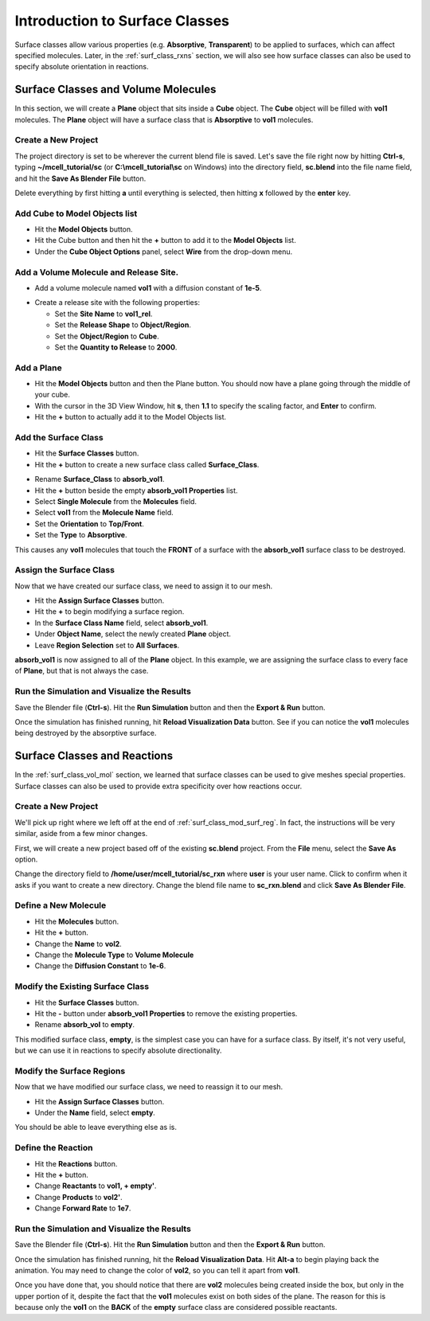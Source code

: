 .. _surface_classes:

*******************************
Introduction to Surface Classes
*******************************

.. Git Repo SHA1 ID: 3520f8694d61c81424ff15ff9e7a432e42f0623f

Surface classes allow various properties (e.g. **Absorptive**, **Transparent**)
to be applied to surfaces, which can affect specified molecules. Later, in the
:ref:`surf_class_rxns` section, we will also see how surface classes can also
be used to specify absolute orientation in reactions.

.. _surf_class_vol_mol:

Surface Classes and Volume Molecules
====================================

In this section, we will create a **Plane** object that sits inside a **Cube**
object. The **Cube** object will be filled with **vol1** molecules. The
**Plane** object will have a surface class that is **Absorptive** to **vol1**
molecules.

.. _surf_class_new_proj:

Create a New Project
--------------------

The project directory is set to be wherever the current blend file is saved.
Let's save the file right now by hitting **Ctrl-s**, typing
**~/mcell_tutorial/sc** (or **C:\\mcell_tutorial\\sc** on Windows) into the
directory field, **sc.blend** into the file name field, and hit the **Save As
Blender File** button.




.. image:: ./images/surf_class/save_blend.png

.. _surf_class_add_cube:


Delete everything by first hitting **a** until everything is selected, then hitting **x**
followed by the **enter** key.

Add Cube to Model Objects list
------------------------------

* Hit the **Model Objects** button.
* Hit the Cube button and then hit the **+** button to add it to the 
  **Model Objects** list.
* Under the **Cube Object Options** panel, select **Wire** from the drop-down
  menu.

.. image:: ./images/surf_class/add_cube.png

.. _surf_class_add_vol_mol:

Add a Volume Molecule and Release Site.
---------------------------------------

* Add a volume molecule named **vol1** with a diffusion constant of **1e-5**.

.. image:: ./images/surf_class/defined_molecule.png

* Create a release site with the following properties:
  
  * Set the **Site Name** to **vol1_rel**.
  * Set the **Release Shape** to **Object/Region**.
  * Set the **Object/Region** to **Cube**.
  * Set the **Quantity to Release** to **2000**.

.. image:: ./images/surf_class/molecule_rel.png

.. _surf_class_add_geom:

Add a Plane
-----------

* Hit the **Model Objects** button and then the Plane button. You should now
  have a plane going through the middle of your cube.
* With the cursor in the 3D View Window, hit **s**, then **1.1** to specify the
  scaling factor, and **Enter** to confirm.
* Hit the **+** button to actually add it to the Model Objects list.

.. image:: ./images/surf_class/add_plane.png
.. image:: ./images/surf_class/plane_in_cube.png

.. _surf_class_add_sc:

Add the Surface Class
---------------------

* Hit the **Surface Classes** button. 
* Hit the **+** button to create a new surface class called **Surface_Class**.

.. image:: ./images/surf_class/default_surface_class.png

* Rename **Surface_Class** to **absorb_vol1**.
* Hit the **+** button beside the empty **absorb_vol1 Properties** list.
* Select **Single Molecule** from the **Molecules** field.
* Select **vol1** from the **Molecule Name** field.
* Set the **Orientation** to **Top/Front**.
* Set the **Type** to **Absorptive**. 

.. image:: ./images/surf_class/absorb_vol1.png

This causes any **vol1** molecules that touch the **FRONT** of a surface with
the **absorb_vol1** surface class to be destroyed.

.. _surf_class_mod_surf_reg:

Assign the Surface Class
------------------------

Now that we have created our surface class, we need to assign it to our mesh.

* Hit the **Assign Surface Classes** button.
* Hit the **+** to begin modifying a surface region.
* In the **Surface Class Name** field, select **absorb_vol1**.
* Under **Object Name**, select the newly created **Plane** object.
* Leave **Region Selection** set to **All Surfaces**.

.. image:: ./images/surf_class/mod_surf_reg.png

**absorb_vol1** is now assigned to all of the **Plane** object. In this
example, we are assigning the surface class to every face of **Plane**, but
that is not always the case.

.. _surf_class_run_vis:

Run the Simulation and Visualize the Results
--------------------------------------------

Save the Blender file (**Ctrl-s**). Hit the **Run Simulation** button and then
the **Export & Run** button.

Once the simulation has finished running, hit **Reload Visualization Data**
button. See if you can notice the **vol1** molecules being destroyed by the
absorptive surface.

.. _surf_class_examine_mdl:
.. commented out
    Examine the Surface Class MDL (Optional)
    ---------------------------------------------

    This next section isn't necessary, but you can follow along with it if you want
    to learn more about MDL syntax. Open the file called
    **Scene.surface_classes.mdl** and you should see the following text:

    .. code-block:: mdl

        DEFINE_SURFACE_CLASSES
        {
          absorb_vol1
          {
            ABSORPTIVE = vol1'
          }
        }

    To reiterate what was said previously, the command above creates a surface
    class called **absorb_vol1**. Since **vol1** is the value set to the
    **ABSORPTIVE** command, this means that any **vol1** molecules that touch the
    **FRONT** of a surface that has the **absorb_vol1** surface class will be
    destroyed.

    Now open the file named **Scene.mod_surf_regions.mdl**:

    .. code-block:: mdl

        MODIFY_SURFACE_REGIONS
        {
          Plane[ALL]
          {
            SURFACE_CLASS = absorb_vol1
          }
        }

    Once again, to reiterate, this assigns **absorb_vol1** to all of the **Plane**.

    That's all there is to it. The other two surface class commands are
    **REFLECTIVE** (the default state for surfaces) and **TRANSPARENT** (allows
    molecules to freely pass through). Feel free to try these out on your own.

    .. _surf_class_rxns:
..

.. _surf_class_rxns:

Surface Classes and Reactions
=============================

In the :ref:`surf_class_vol_mol` section, we learned that surface classes can
be used to give meshes special properties. Surface classes can also be used to
provide extra specificity over how reactions occur.

.. _surf_class_rxns_mesh:

Create a New Project
--------------------

We'll pick up right where we left off at the end of
:ref:`surf_class_mod_surf_reg`. In fact, the instructions will be very similar,
aside from a few minor changes.

First, we will create a new project based off of the existing **sc.blend**
project. From the **File** menu, select the **Save As** option.

.. image:: ./images/save_as.png

Change the directory field to **/home/user/mcell_tutorial/sc_rxn** where
**user** is your user name. Click to confirm when it asks if you want to create
a new directory. Change the blend file name to **sc_rxn.blend** and click
**Save As Blender File**.

Define a New Molecule
---------------------

* Hit the **Molecules** button. 
* Hit the **+** button.
* Change the **Name** to **vol2**.
* Change the **Molecule Type** to **Volume Molecule**
* Change the **Diffusion Constant** to **1e-6**.

.. image:: ./images/surf_class/vol2.png

Modify the Existing Surface Class
---------------------------------

* Hit the **Surface Classes** button.
* Hit the **-** button under **absorb_vol1 Properties** to remove the existing properties. 
* Rename **absorb_vol** to **empty**.

This modified surface class, **empty**, is the simplest case you can have for a
surface class. By itself, it's not very useful, but we can use it in reactions
to specify absolute directionality.

.. image:: ./images/surf_class/empty.png

Modify the Surface Regions
--------------------------

Now that we have modified our surface class, we need to reassign it to our
mesh.

* Hit the **Assign Surface Classes** button.
* Under the **Name** field, select **empty**.

You should be able to leave everything else as is.

.. image:: ./images/surf_class/assign_empty.png

Define the Reaction
-------------------

* Hit the **Reactions** button.
* Hit the **+** button.
* Change **Reactants** to **vol1, + empty'**.
* Change **Products** to **vol2'**.
* Change **Forward Rate** to **1e7**.

.. image:: ./images/surf_class/reaction.png

.. _surf_class_rxns_mdl:

Run the Simulation and Visualize the Results
--------------------------------------------

Save the Blender file (**Ctrl-s**). Hit the **Run Simulation** button and then
the **Export & Run** button.

Once the simulation has finished running, hit the **Reload Visualization
Data**. Hit **Alt-a** to begin playing back the animation. You may need to
change the color of **vol2**, so you can tell it apart from **vol1**.

Once you have done that, you should notice that there are **vol2** molecules
being created inside the box, but only in the upper portion of it, despite the
fact that the **vol1** molecules exist on both sides of the plane. The reason
for this is because only the **vol1**  on the **BACK** of the **empty** surface
class are considered possible reactants.
